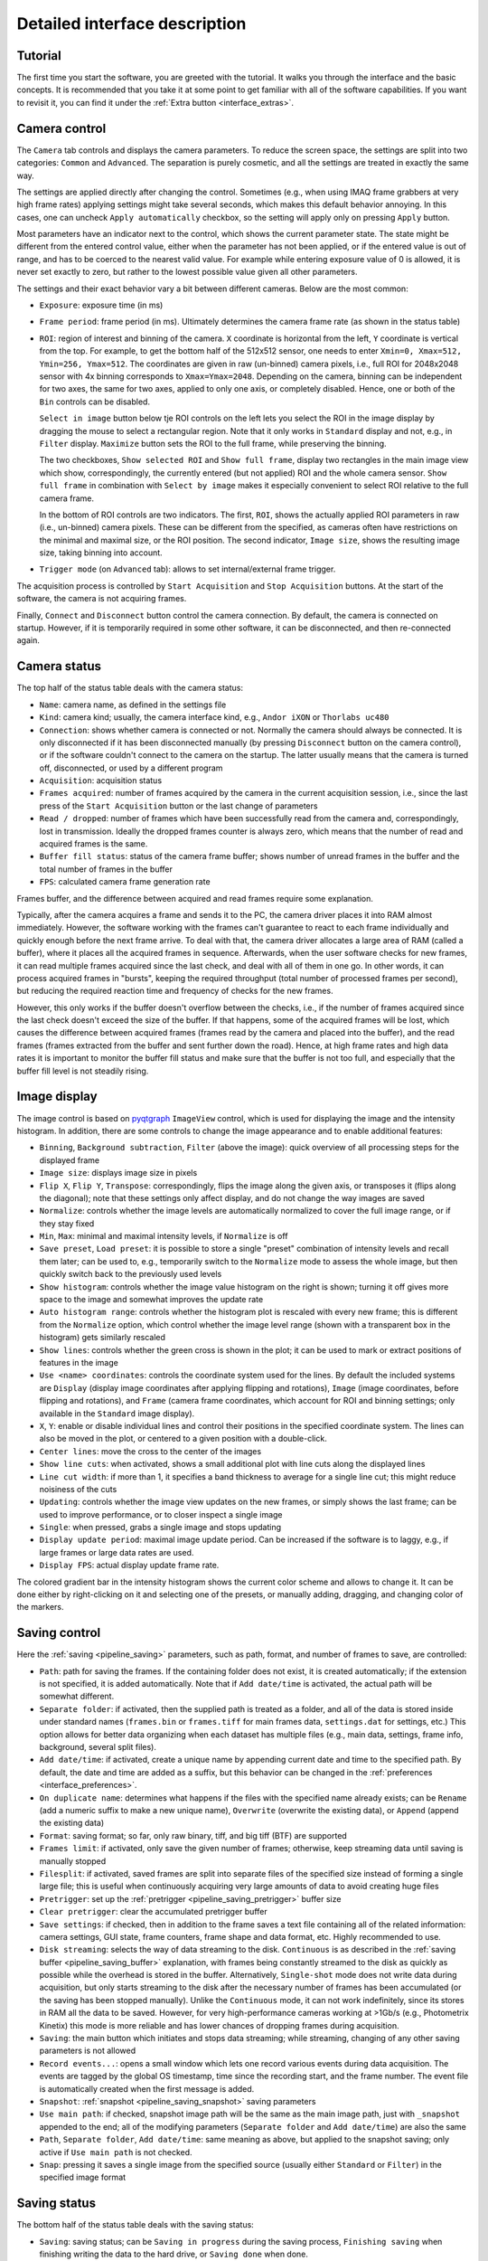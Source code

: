 .. _interface:

Detailed interface description
==============================


.. _interface_tutorial:

Tutorial
-------------------------

.. image:: interface_tutorial.png

The first time you start the software, you are greeted with the tutorial. It walks you through the interface and the basic concepts. It is recommended that you take it at some point to get familiar with all of the software capabilities. If you want to revisit it, you can find it under the :ref:`Extra button <interface_extras>`.

.. _interface_camera_settings:

Camera control
-------------------------

.. image:: interface_camera_settings.png

The ``Camera`` tab controls and displays the camera parameters. To reduce the screen space, the settings are split into two categories: ``Common`` and ``Advanced``. The separation is purely cosmetic, and all the settings are treated in exactly the same way.

The settings are applied directly after changing the control. Sometimes (e.g., when using IMAQ frame grabbers at very high frame rates) applying settings might take several seconds, which makes this default behavior annoying. In this cases, one can uncheck ``Apply automatically`` checkbox, so the setting will apply only on pressing ``Apply`` button.

Most parameters have an indicator next to the control, which shows the current parameter state. The state might be different from the entered control value, either when the parameter has not been applied, or if the entered value is out of range, and has to be coerced to the nearest valid value. For example while entering exposure value of 0 is allowed, it is never set exactly to zero, but rather to the lowest possible value given all other parameters.

The settings and their exact behavior vary a bit between different cameras. Below are the most common:

- ``Exposure``: exposure time (in ms)
- ``Frame period``: frame period (in ms). Ultimately determines the camera frame rate (as shown in the status table)
- ``ROI``: region of interest and binning of the camera. ``X`` coordinate is horizontal from the left, ``Y`` coordinate is vertical from the top. For example, to get the bottom half of the 512x512 sensor, one needs to enter ``Xmin=0, Xmax=512, Ymin=256, Ymax=512``. The coordinates are given in raw (un-binned) camera pixels, i.e., full ROI for 2048x2048 sensor with 4x binning corresponds to ``Xmax=Ymax=2048``. Depending on the camera, binning can be independent for two axes, the same for two axes, applied to only one axis, or completely disabled. Hence, one or both of the ``Bin`` controls can be disabled.

  ``Select in image`` button below tje ROI controls on the left lets you select the ROI in the image display by dragging the mouse to select a rectangular region. Note that it only works in ``Standard`` display and not, e.g., in ``Filter`` display. ``Maximize`` button sets the ROI to the full frame, while preserving the binning.
  
  The two checkboxes, ``Show selected ROI`` and ``Show full frame``, display two rectangles in the main image view which show, correspondingly, the currently entered (but not applied) ROI and the whole camera sensor. ``Show full frame`` in combination with ``Select by image`` makes it especially convenient to select ROI relative to the full camera frame.

  In the bottom of ROI controls are two indicators. The first, ``ROI``, shows the actually applied ROI parameters in raw (i.e., un-binned) camera pixels. These can be different from the specified, as cameras often have restrictions on the minimal and maximal size, or the ROI position. The second indicator, ``Image size``, shows the resulting image size, taking binning into account.

- ``Trigger mode`` (on ``Advanced`` tab): allows to set internal/external frame trigger.

The acquisition process is controlled by ``Start Acquisition`` and ``Stop Acquisition`` buttons. At the start of the software, the camera is not acquiring frames.

Finally, ``Connect`` and ``Disconnect`` button control the camera connection. By default, the camera is connected on startup. However, if it is temporarily required in some other software, it can be disconnected, and then re-connected again.


.. _interface_camera_status:

Camera status
-------------------------

.. image:: interface_camera_status.png

The top half of the status table deals with the camera status:

- ``Name``: camera name, as defined in the settings file
- ``Kind``: camera kind; usually, the camera interface kind, e.g., ``Andor iXON`` or ``Thorlabs uc480``
- ``Connection``: shows whether camera is connected or not. Normally the camera should always be connected. It is only disconnected if it has been disconnected manually (by pressing ``Disconnect`` button on the camera control), or if the software couldn't connect to the camera on the startup. The latter usually means that the camera is turned off, disconnected, or used by a different program
- ``Acquisition``: acquisition status
- ``Frames acquired``: number of frames acquired by the camera in the current acquisition session, i.e., since the last press of the ``Start Acquisition`` button or the last change of parameters
- ``Read / dropped``: number of frames which have been successfully read from the camera and, correspondingly, lost in transmission. Ideally the dropped frames counter is always zero, which means that the number of read and acquired frames is the same.
- ``Buffer fill status``: status of the camera frame buffer; shows number of unread frames in the buffer and the total number of frames in the buffer
- ``FPS``: calculated camera frame generation rate
	
Frames buffer, and the difference between acquired and read frames require some explanation.

Typically, after the camera acquires a frame and sends it to the PC, the camera driver places it into RAM almost immediately. However, the software working with the frames can't guarantee to react to each frame individually and quickly enough before the next frame arrive. To deal with that, the camera driver allocates a large area of RAM (called a buffer), where it places all the acquired frames in sequence. Afterwards, when the user software checks for new frames, it can read multiple frames acquired since the last check, and deal with all of them in one go. In other words, it can process acquired frames in "bursts", keeping the required throughput (total number of processed frames per second), but reducing the required reaction time and frequency of checks for the new frames.

However, this only works if the buffer doesn't overflow between the checks, i.e., if the number of frames acquired since the last check doesn't exceed the size of the buffer. If that happens, some of the acquired frames will be lost, which causes the difference between acquired frames (frames read by the camera and placed into the buffer), and the read frames (frames extracted from the buffer and sent further down the road). Hence, at high frame rates and high data rates it is important to monitor the buffer fill status and make sure that the buffer is not too full, and especially that the buffer fill level is not steadily rising.


.. _interface_image_view:

Image display
-------------------------

.. image:: interface_image_display.png

The image control is based on `pyqtgraph <http://www.pyqtgraph.org/>`_ ``ImageView`` control, which is used for displaying the image and the intensity histogram. In addition, there are some controls to change the image appearance and to enable additional features:

- ``Binning``, ``Background subtraction``, ``Filter`` (above the image): quick overview of all processing steps for the displayed frame
- ``Image size``: displays image size in pixels
- ``Flip X``, ``Flip Y``, ``Transpose``: correspondingly, flips the image along the given axis, or transposes it (flips along the diagonal); note that these settings only affect display, and do not change the way images are saved
- ``Normalize``: controls whether the image levels are automatically normalized to cover the full image range, or if they stay fixed
- ``Min``, ``Max``: minimal and maximal intensity levels, if ``Normalize`` is off
- ``Save preset``, ``Load preset``: it is possible to store a single "preset" combination of intensity levels and recall them later; can be used to, e.g., temporarily switch to the ``Normalize`` mode to assess the whole image, but then quickly switch back to the previously used levels
- ``Show histogram``: controls whether the image value histogram on the right is shown; turning it off gives more space to the image and somewhat improves the update rate
- ``Auto histogram range``: controls whether the histogram plot is rescaled with every new frame; this is different from the ``Normalize`` option, which control whether the image level range (shown with a transparent box in the histogram) gets similarly rescaled
- ``Show lines``: controls whether the green cross is shown in the plot; it can be used to mark or extract positions of features in the image
- ``Use <name> coordinates``: controls the coordinate system used for the lines. By default the included systems are ``Display`` (display image coordinates after applying flipping and rotations), ``Image`` (image coordinates, before flipping and rotations), and ``Frame`` (camera frame coordinates, which account for ROI and binning settings; only available in the ``Standard`` image display).
- ``X``, ``Y``: enable or disable individual lines and control their positions in the specified coordinate system. The lines can also be moved in the plot, or centered to a given position with a double-click.
- ``Center lines``: move the cross to the center of the images
- ``Show line cuts``: when activated, shows a small additional plot with line cuts along the displayed lines
- ``Line cut width``: if more than 1, it specifies a band thickness to average for a single line cut; this might reduce noisiness of the cuts
- ``Updating``: controls whether the image view updates on the new frames, or simply shows the last frame; can be used to improve performance, or to closer inspect a single image
- ``Single``: when pressed, grabs a single image and stops updating
- ``Display update period``: maximal image update period. Can be increased if the software is to laggy, e.g., if large frames or large data rates are used.
- ``Display FPS``: actual display update frame rate.

The colored gradient bar in the intensity histogram shows the current color scheme and allows to change it. It can be done either by right-clicking on it and selecting one of the presets, or manually adding, dragging, and changing color of the markers.


.. _interface_save_control:

Saving control
-------------------------

.. image:: interface_save_control.png

Here the :ref:`saving <pipeline_saving>` parameters, such as path, format, and number of frames to save, are controlled:

- ``Path``: path for saving the frames. If the containing folder does not exist, it is created automatically; if the extension is not specified, it is added automatically. Note that if ``Add date/time`` is activated, the actual path will be somewhat different.
- ``Separate folder``: if activated, then the supplied path is treated as a folder, and all of the data is stored inside under standard names (``frames.bin`` or ``frames.tiff`` for main frames data, ``settings.dat`` for settings, etc.) This option allows for better data organizing when each dataset has multiple files (e.g., main data, settings, frame info, background, several split files).
- ``Add date/time``: if activated, create a unique name by appending current date and time to the specified path. By default, the date and time are added as a suffix, but this behavior can be changed in the :ref:`preferences <interface_preferences>`.
- ``On duplicate name``: determines what happens if the files with the specified name already exists; can be ``Rename`` (add a numeric suffix to make a new unique name), ``Overwrite`` (overwrite the existing data), or ``Append`` (append the existing data)
- ``Format``: saving format; so far, only raw binary, tiff, and big tiff (BTF) are supported
- ``Frames limit``: if activated, only save the given number of frames; otherwise, keep streaming data until saving is manually stopped
- ``Filesplit``: if activated, saved frames are split into separate files of the specified size instead of forming a single large file; this is useful when continuously acquiring very large amounts of data to avoid creating huge files
- ``Pretrigger``: set up the :ref:`pretrigger <pipeline_saving_pretrigger>` buffer size
- ``Clear pretrigger``: clear the accumulated pretrigger buffer
- ``Save settings``: if checked, then in addition to the frame saves a text file containing all of the related information: camera settings, GUI state, frame counters, frame shape and data format, etc. Highly recommended to use.
- ``Disk streaming``: selects the way of data streaming to the disk. ``Continuous`` is as described in the :ref:`saving buffer <pipeline_saving_buffer>` explanation, with frames being constantly streamed to the disk as quickly as possible while the overhead is stored in the buffer. Alternatively, ``Single-shot`` mode does not write data during acquisition, but only starts streaming to the disk after the necessary number of frames has been accumulated (or the saving has been stopped manually). Unlike the ``Continuous`` mode, it can not work indefinitely, since its stores in RAM all the data to be saved. However, for very high-performance cameras working at >1Gb/s (e.g., Photometrix Kinetix) this mode is more reliable and has lower chances of dropping frames during acquisition.
- ``Saving``: the main button which initiates and stops data streaming; while streaming, changing of any other saving parameters is not allowed
- ``Record events...``: opens a small window which lets one record various events during data acquisition. The events are tagged by the global OS timestamp, time since the recording start, and the frame number. The event file is automatically created when the first message is added.
- ``Snapshot``: :ref:`snapshot <pipeline_saving_snapshot>` saving parameters
- ``Use main path``: if checked, snapshot image path will be the same as the main image path, just with ``_snapshot`` appended to the end; all of the modifying parameters (``Separate folder`` and ``Add date/time``) are also the same
- ``Path``, ``Separate folder``, ``Add date/time``: same meaning as above, but applied to the snapshot saving; only active if ``Use main path`` is not checked.
- ``Snap``: pressing it saves a single  image from the specified source (usually either ``Standard`` or ``Filter``) in the specified image format


.. _interface_save_status:

Saving status
-------------------------

.. image:: interface_save_status.png

The bottom half of the status table deals with the saving status:

- ``Saving``: saving status; can be ``Saving in progress`` during the saving process, ``Finishing saving`` when finishing writing the data to the hard drive, or ``Saving done`` when done.
- ``Frames received``: number of frames received for saving during the current saving session
- ``Frames scheduled``: number of frames which have been scheduled for saving to the drive
- ``Frames saved``: number of frames stored to the drive
- ``Frames missed``: number of frames which were missed in saving; this includes both frames that were received but not saved (e.g., due to save buffer overfill) and frames missed on camera readout
- ``Status line``: some cameras provide a status line within their frames (currently only PhotonFocus is supported). This status line allows one to do the last-minute check of the frames consistency, whose results are shown here.
- ``Saving buffer``: fill status of the :ref:`save buffer <pipeline_saving_buffer>` and its maximal size in Mb. This maximal size can be changed in :ref:`preferences <interface_preferences>`.
- ``Pretrigger frames``: fill status of the :ref:`pre-trigger buffer <pipeline_saving_pretrigger>`
- ``Pretrigger RAM``: same as ``Pretrigger frames``, but expressed in memory size; useful to keep an eye on it in case the requested pre-trigger buffer size gets too large
- ``Pretrigger skipped``: number of skipped frames in the pre-trigger buffer, which arose during the camera readout


.. _interface_activity:

Activity overview
--------------------------

.. image:: interface_activity.png

In the upper right corner you can find indicators for the basic software activities: camera connection and acquisition, saving, background subtraction, filters, etc. These give a fast overview and help to, e.g., notices that some process is stopped (e.g., saving is done), or if it uses resources unnecessarily (e.g., running filters).


.. _interface_footer:

Settings saving and extras
--------------------------

.. image:: interface_footer.png

The small box in the lower right corner allows to save the application settings to a file and subsequently load them. This lets you quickly switch between several working modes. ``Loading scope`` selects the loaded settings scope: only camera settings, everything except for the camera, or all settings.

If you want to only load some of the settings, you can manually edit saved settings files. It is a human-readable table, and the parameter names are relatively straightforward to decipher. Note that you can also load settings from the ``*_settings.dat`` file accompanying the saved data, as long as it was obtained using the same version of the software. This may be useful to make sure that you save the data with exactly the same parameters as before.


.. _interface_extras:

Extras
--------------------------

.. image:: interface_extras.png

The ``Extra...`` button in the :ref:`footer <interface_footer>` contains additional infrequently used features:

- ``Tutorial``: interface and operation :ref:`tutorial <interface_tutorial>`, which automatically shows up during the first run of the software
- ``Create camera shortcut``: if there are multiple cameras, this button allows to create a shortcut which connects to a particular camera. This skips the camera selection window on the application start and immediately runs the specific camera.
- ``Preferences``: opens the :ref:`settings and preferences editor <interface_preferences>`.
- ``About``: opens the ``About`` window with the version information and useful links.


.. _interface_preferences:

Settings and preferences
-------------------------

.. image:: interface_preferences.png

The preferences window can be opened using the :ref:`Extras <interface_extras>` button. Here you can edit the general software settings. These cover all the same items as the :ref:`settings file <settings_file>`, but provides a user-friendly interface for editing these settings. This windows has several tabs. The first tab controls general settings, which affect all cameras by default. The other tabs (one per cameras) allow you override these settings for specific cameras (e.g., choose different color schemes for different cameras), as well as control some camera-specific settings. Here are the generic settings:

- ``Compact interface``: switche between the standard four-panel and the more compact three-panel layouts.
- ``Color theme``: select different interface and color therems (based of `qdarkstyle <https://github.com/ColinDuquesnoy/QDarkStyleSheet>`__).
- ``Expandable text boxes``: enable or disable expandable text boxes for paths and event logs.
- ``Add date/time file method``: method to generate file names when ``Add date/time`` is selected but ``Create separate folder`` is not. Can be ``Prefix`` (add date as a prefix, e.g., ``20210315_120530_video.bin``), ``Suffix`` (add date as a suffix, e.g., ``video_20210315_120530.bin``), or ``Folder`` (create folder with the datetime as name, e.g.,  ``20210315_120530/video.bin``).
- ``Add date/time folder method``: same but when both ``Add date/time`` and ``Create separate folder`` are selected.
- ``Max saving buffer RAM (Mb)``: maximal size of the saving buffer in megabytes. Makes sense to increase if large movies are saved to slow drive, or if large pre-trigger buffer is used (the size of the saving queue must be larger than the pre-trigger buffer). Makes sense to decrease if the PC has small amount of RAM.
- ``Popup on missing frames``: whether to show a pop-up message in the end of saving if the saved data contains missing frames.
- ``Status line display policy``: method to deal with a status line (on PhotonFocus or PCO edge cameras) when displaying frames. Only affects the displayed image.
- ``ROI entry method``: ROI entry method in camera control. Can be ``Min-Max`` (enter minimal and maximal coordinates), or ``Min-Size`` (enter minimal coordinates and size).

In addition, there are several camera-specific parameters:

- ``Camera name``: the name associated with the camera, which is displayed in the window title, camera status, or in the dropdown menu during camera selection. By default, autogenerated based on the camera model and serial number.
- ``Frame buffer (frames)``: minimal camera frame buffer size defined in terms of number of frames.
- ``Frame buffer (s)``: minimal camera frame buffer size defined in terms of acquisition time (in seconds). For example, the size of 1 second would be result in 100 frame for 100 FPS frame rate and 1000 frames for 1 kFPS frame rate.
- ``Poll period (s)``: the period at which camera is polled for new frames. Lower period increases the image update frame rate, but might decrease the overall performance.


.. _interface_processing:

Processing controls
-------------------------

.. image:: interface_processing.png

The top half of the ``Processing`` tab controls :ref:`pre-binning <pipeline_prebinning>`, :ref:`slowdown <advanced_slowdown>`, and :ref:`background subtraction <pipeline_background_subtraction>`:

- ``Acquisition binning``: controls pre-binning
  
  - ``Spatial binning mode``: determines the mode of the spatial (i.e., within-frame) binning, which reduces the frame size
  - ``X`` and ``Y``: binning factor along the two directions
  - ``Temporal binning mode``: determines the mode of the temporal binning, which reduces the frame rate
  - ``T``: temporal binning factor
  - ``Convert frame to float``: if checked, the frames fed to later stages (including saving) are converted to float instead of staying as integer; useful when ``Mean`` or ``Sum`` binning modes are used
  - ``Enable binning``: enables or disables the binning 

- ``Slowdown``: controls the display slowdown

  - ``Source FPS``: displays the current frame rate; normally it is equal to the camera FPS divided by the temporal binning factor
  - ``Target FPS``: reduced frame rate; the slowdown factor is then roughly equal to the ratio of the source to the target FPS
  - ``Slowdown buffer``: size and current status of the slowdown buffer; the status shows the number of already displayed frames from the buffer and the total number of frames acquired so far, while the edit box control the maximal size of the buffer
  - ``Slowdown``: enables or disables the slowdown

- ``Background subtraction``: controls the background subtraction options

  - ``Method``: subtraction method, which can be ``Snapshot`` (a single fixed frame) or ``Running`` (dynamically generated from some number of previous frames)
  - ``Frames count``: number of frames to combine for the background
  - ``Combination mode``: method of combining the frames; note that ``Median`` works significantly slower than all other methods, and should be avoided for large frame counts (typically, above 100-1000 frames) in the ``Running`` mode
  - ``Grab background``: if ``Snapshot`` method is used, pressing it initializes the new snapshot background acquisition; while it is in progress, ``Frames count`` status shows the number of frames acquired so far
  - ``Snap save``: determines whether the snapshot background is saved together with the main data; only active when ``Snapshot`` method is used and the subtraction is active
  - ``Enable subtraction``: enable or disable the background subtraction


.. _interface_time_plot:

Time plot
-------------------------

.. image:: interface_time_plot.png

This part controls the :ref:`time series plotting <advanced_time_plot>`:

- ``Enable``: enable or disable the time series plot
- ``Source``: plot source; can be either ``Display frames`` or ``Raw frames``
- ``Calculate every``: if raw frames are used, the averaging might be computationally expensive for high frame rates; this parameter allows to average only some frames with the given periodicity
- ``Use ROI``: enable or disable averaging in a given region of interest (ROI); if disabled, average the whole frame
- ``Center``, ``Size``: controls the averaging ROI
- ``Reset ROI``: reset ROI to the full frame
- ``Update plot``: enable or disable plot update
- ``Display last``: number of points to display
- ``Reset history``: reset the displayed points


.. _interface_saving_trigger:

Saving trigger
-------------------------

.. image:: interface_save_trigger.png

The top part of the ``Plugins`` tab controls the :ref:`saving trigger <advanced_save_trigger>`:

- ``Save mode``: the kind of saving that happens on the trigger; can be ``Full`` (standard saving, equivalent to pressing ``Saving`` button) or ``Snap`` (snapshot saving, equivalent to pressing ``Snap`` button)
- ``Limit number of videos``: if enabled, limits the total number of saved videos
- ``Number of videos``: maximal number of saved videos; the indicator shows the number saved so far
- ``Trigger mode``: the source of the trigger; can be ``Timer`` for periodic timed acquisition or ``Frame`` for a frame-triggered acquisition
- ``Trigger frame source``: the source of the triggering frame, either ``Standard`` for the standard processing pipeline (including background subtraction) or ``Filter`` for the filter frame
- ``Time period (s)``: for timer acquisition, the trigger period
- ``Dead time (s)``: for frame trigger, the amount of dead time, i.e., the time after the trigger when the subsequent triggers are ignored. If the save mode is ``Full``, it is recommended that the period and the dead time are longer than the length of the single movie
- ``Trigger threshold``: frame trigger threshold; the trigger is activated when any image pixel is above this threshold
- ``Event trigger status``: frame trigger status, either ``armed`` (waiting for trigger), ``triggered`` (triggered recently), or ``dead`` (dead time period)


.. _interface_filter:

Filter
-------------------------

.. image:: interface_filter.png

The ``Filter`` selects the :ref:`filter <advanced_filter>` and controls its parameters:

- ``Filter``: selected filter to load; currently loaded and active filter is shown above the ``Enable`` button
- ``Load``: load the selected filter, or reload if it is already loaded; reloading can be used to, e.g., clear the accumulated frames in the buffer
- ``Unload``: unload the filter
- ``Enable``: enable or disable the filter; note that while it stops frames from being fed to the filter, it preserves all of the accumulated data

Below this button is the filter description and the list of filter parameters and indicators. Both depend on the exact filter.